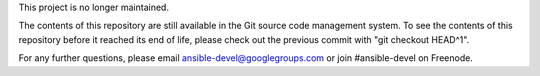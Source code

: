 This project is no longer maintained.

The contents of this repository are still available in the Git source code management system. To see the contents of this repository before it reached its end of life, please check out the previous commit with "git checkout HEAD^1".

For any further questions, please email ansible-devel@googlegroups.com or join #ansible-devel on Freenode.
